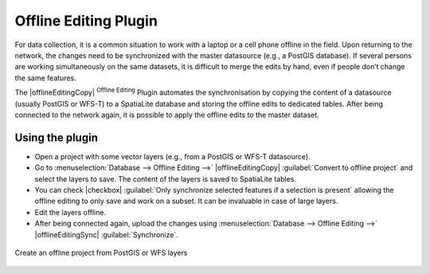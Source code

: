 .. only:: html

   |updatedisclaimer|

.. index:: Plugins; Offline editing
.. _`offlinedit`:

Offline Editing Plugin
======================

For data collection, it is a common situation to work with a laptop or a cell
phone offline in the field. Upon returning to the network, the changes need to
be synchronized with the master datasource (e.g., a PostGIS database). If several
persons are working simultaneously on the same datasets, it is difficult to
merge the edits by hand, even if people don’t change the same features.

The |offlineEditingCopy| :sup:`Offline Editing` Plugin automates the
synchronisation by copying the content of a datasource (usually PostGIS or
WFS-T) to a SpatiaLite database and storing the offline edits to dedicated
tables. After being connected to the network again, it is possible to apply the
offline edits to the master dataset.

Using the plugin
----------------

* Open a project with some vector layers (e.g., from a PostGIS or WFS-T datasource).
* Go to :menuselection:`Database --> Offline Editing -->` |offlineEditingCopy|
  :guilabel:`Convert to offline project` and select the layers to save.
  The content of the layers is saved to SpatiaLite tables.
* You can check |checkbox| :guilabel:`Only synchronize selected features if a
  selection is present` allowing the offline editing to only save and work on a
  subset. It can be invaluable in case of large layers.
* Edit the layers offline.
* After being connected again, upload the changes using :menuselection:`Database
  --> Offline Editing -->` |offlineEditingSync| :guilabel:`Synchronize`.

.. _figure_offline_editing:

.. figure:: img/create_offline_project.png
   :align: center

   Create an offline project from PostGIS or WFS layers
